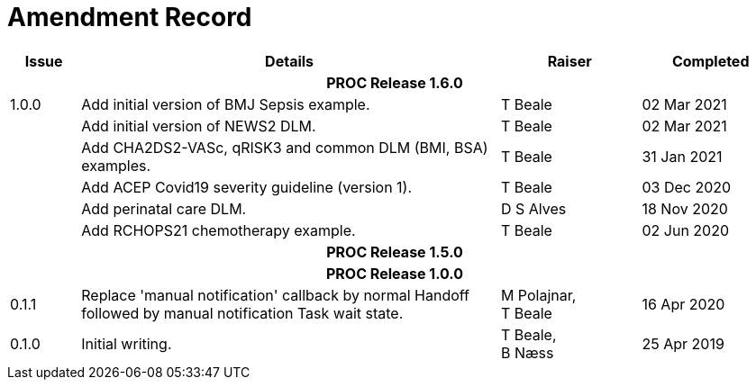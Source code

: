 = Amendment Record

[cols="1,6,2,2", options="header"]
|===
|Issue|Details|Raiser|Completed

4+^h|*PROC Release 1.6.0*

|[[latest_issue]]1.0.0
|Add initial version of BMJ Sepsis example.
|T Beale
|[[latest_issue_date]]02 Mar 2021

|
|Add initial version of NEWS2 DLM.
|T Beale
|02 Mar 2021

|
|Add CHA2DS2-VASc, qRISK3 and common DLM (BMI, BSA) examples.
|T Beale
|31 Jan 2021

|
|Add ACEP Covid19 severity guideline (version 1).
|T Beale
|03 Dec 2020

|
|Add perinatal care DLM.
|D S Alves
|18 Nov 2020

|
|Add RCHOPS21 chemotherapy example.
|T Beale
|02 Jun 2020

4+^h|*PROC Release 1.5.0*

4+^h|*PROC Release 1.0.0*

|0.1.1
|Replace 'manual notification' callback by normal Handoff followed by manual notification Task wait state.
|M Polajnar, +
 T Beale
|16 Apr 2020

|0.1.0
|Initial writing.
|T Beale, +
 B Næss
|25 Apr 2019

|===
